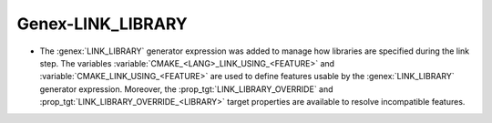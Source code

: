 Genex-LINK_LIBRARY
------------------

* The :genex:`LINK_LIBRARY` generator expression was added to manage how
  libraries are specified during the link step. The variables
  :variable:`CMAKE_<LANG>_LINK_USING_<FEATURE>` and
  :variable:`CMAKE_LINK_USING_<FEATURE>` are used to define features usable by
  the :genex:`LINK_LIBRARY` generator expression. Moreover, the
  :prop_tgt:`LINK_LIBRARY_OVERRIDE` and
  :prop_tgt:`LINK_LIBRARY_OVERRIDE_<LIBRARY>` target properties are available
  to resolve incompatible features.
